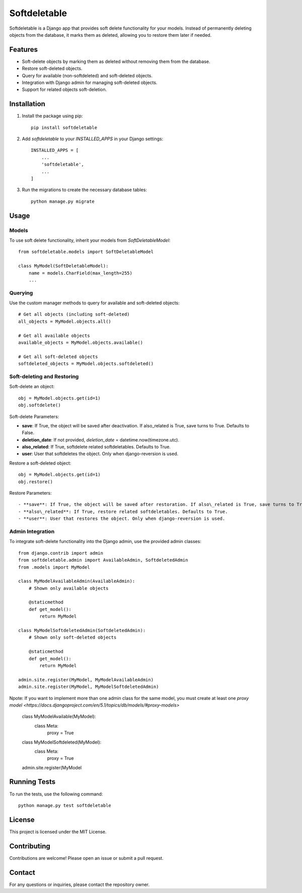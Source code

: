 Softdeletable
=============

Softdeletable is a Django app that provides soft delete functionality for your models. Instead of permanently deleting objects from the database, it marks them as deleted, allowing you to restore them later if needed.

Features
--------

- Soft-delete objects by marking them as deleted without removing them from the database.
- Restore soft-deleted objects.
- Query for available (non-softdeleted) and soft-deleted objects.
- Integration with Django admin for managing soft-deleted objects.
- Support for related objects soft-deletion.

Installation
------------

1. Install the package using pip::

    pip install softdeletable

2. Add `softdeletable` to your `INSTALLED_APPS` in your Django settings::

    INSTALLED_APPS = [
        ...
        'softdeletable',
        ...
    ]

3. Run the migrations to create the necessary database tables::

    python manage.py migrate

Usage
-----

Models
~~~~~~

To use soft delete functionality, inherit your models from `SoftDeletableModel`::

    from softdeletable.models import SoftDeletableModel

    class MyModel(SoftDeletableModel):
        name = models.CharField(max_length=255)
        ...

Querying
~~~~~~~~

Use the custom manager methods to query for available and soft-deleted objects::

    # Get all objects (including soft-deleted)
    all_objects = MyModel.objects.all()

    # Get all available objects
    available_objects = MyModel.objects.available()

    # Get all soft-deleted objects
    softdeleted_objects = MyModel.objects.softdeleted()

Soft-deleting and Restoring
~~~~~~~~~~~~~~~~~~~~~~~~~~~

Soft-delete an object::

    obj = MyModel.objects.get(id=1)
    obj.softdelete()



Soft-delete Parameters:

- **save**: If True, the object will be saved after deactivation. If also\_related is True, save turns to True. Defaults to False.
- **deletion\_date**: If not provided, `deletion_date` = datetime.now(timezone.utc).
- **also\_related**: If True, softdelete related softdeletables. Defaults to True.
- **user**: User that softdeletes the object. Only when django-reversion is used.

Restore a soft-deleted object::

    obj = MyModel.objects.get(id=1)
    obj.restore()


Restore Parameters::

- **save**: If True, the object will be saved after restoration. If also\_related is True, save turns to True. Defaults to False.
- **also\_related**: If True, restore related softdeletables. Defaults to True.
- **user**: User that restores the object. Only when django-reversion is used.

Admin Integration
~~~~~~~~~~~~~~~~~

To integrate soft-delete functionality into the Django admin, use the provided admin classes::

    from django.contrib import admin
    from softdeletable.admin import AvailableAdmin, SoftdeletedAdmin
    from .models import MyModel

    class MyModelAvailableAdmin(AvailableAdmin):
        # Shown only available objects

        @staticmethod
        def get_model():
            return MyModel

    class MyModelSoftdeletedAdmin(SoftdeletedAdmin):
        # Shown only soft-deleted objects

        @staticmethod
        def get_model():
            return MyModel

    admin.site.register(MyModel, MyModelAvailableAdmin)
    admin.site.register(MyModel, MyModelSoftdeletedAdmin)


Npote: If you want to implement more than one admin class for the same model, you must create at least one `proxy model <https://docs.djangoproject.com/en/5.1/topics/db/models/#proxy-models>`

    class MyModelAvailable(MyModel):
        class Meta:
            proxy = True

    class MyModelSoftdeleted(MyModel):
        class Meta:
            proxy = True

    admin.site.register(MyModel

Running Tests
-------------

To run the tests, use the following command::

    python manage.py test softdeletable

License
-------

This project is licensed under the MIT License.

Contributing
------------

Contributions are welcome! Please open an issue or submit a pull request.

Contact
-------

For any questions or inquiries, please contact the repository owner.
